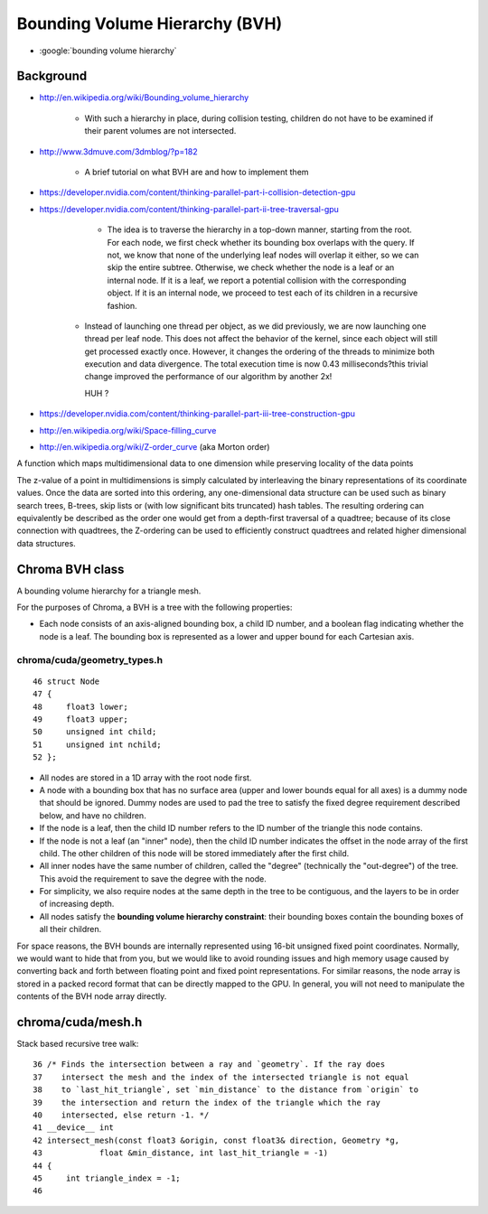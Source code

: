 Bounding Volume Hierarchy (BVH)
=====================================

* :google:`bounding volume hierarchy`


Background
-----------

* http://en.wikipedia.org/wiki/Bounding_volume_hierarchy

   * With such a hierarchy in place, during collision testing, children do not
     have to be examined if their parent volumes are not intersected.

* http://www.3dmuve.com/3dmblog/?p=182

   * A brief tutorial on what BVH are and how to implement them


* https://developer.nvidia.com/content/thinking-parallel-part-i-collision-detection-gpu
* https://developer.nvidia.com/content/thinking-parallel-part-ii-tree-traversal-gpu

     *  The idea is to traverse the hierarchy in a top-down manner, starting from the
        root. For each node, we first check whether its bounding box overlaps with the
        query. If not, we know that none of the underlying leaf nodes will overlap it
        either, so we can skip the entire subtree. Otherwise, we check whether the node
        is a leaf or an internal node. If it is a leaf, we report a potential collision
        with the corresponding object. If it is an internal node, we proceed to test
        each of its children in a recursive fashion.

    *   Instead of launching one thread per object, as we did previously, we are now
        launching one thread per leaf node. This does not affect the behavior of the
        kernel, since each object will still get processed exactly once. However, it
        changes the ordering of the threads to minimize both execution and data
        divergence. The total execution time is now 0.43 milliseconds?this trivial
        change improved the performance of our algorithm by another 2x!

        HUH ? 


* https://developer.nvidia.com/content/thinking-parallel-part-iii-tree-construction-gpu

* http://en.wikipedia.org/wiki/Space-filling_curve

* http://en.wikipedia.org/wiki/Z-order_curve (aka Morton order)

A function which maps multidimensional data to one dimension while preserving locality of the data points 

The z-value of a point in multidimensions is simply calculated by interleaving
the binary representations of its coordinate values. Once the data are sorted
into this ordering, any one-dimensional data structure can be used such as
binary search trees, B-trees, skip lists or (with low significant bits
truncated) hash tables. The resulting ordering can equivalently be described as
the order one would get from a depth-first traversal of a quadtree; because of
its close connection with quadtrees, the Z-ordering can be used to efficiently
construct quadtrees and related higher dimensional data structures.



Chroma BVH class
-------------------

A bounding volume hierarchy for a triangle mesh.

For the purposes of Chroma, a BVH is a tree with the following properties:

* Each node consists of an axis-aligned bounding box, a child ID
  number, and a boolean flag indicating whether the node is a
  leaf.  The bounding box is represented as a lower and upper
  bound for each Cartesian axis.


chroma/cuda/geometry_types.h
~~~~~~~~~~~~~~~~~~~~~~~~~~~~~~

::

     46 struct Node
     47 {
     48     float3 lower;
     49     float3 upper;
     50     unsigned int child;
     51     unsigned int nchild;
     52 };

* All nodes are stored in a 1D array with the root node first.

* A node with a bounding box that has no surface area (upper and
  lower bounds equal for all axes) is a dummy node that should
  be ignored.  Dummy nodes are used to pad the tree to satisfy
  the fixed degree requirement described below, and have no
  children.

* If the node is a leaf, then the child ID number refers to the
  ID number of the triangle this node contains.

* If the node is not a leaf (an "inner" node), then the child ID
  number indicates the offset in the node array of the first
  child.  The other children of this node will be stored
  immediately after the first child.

* All inner nodes have the same number of children, called the
  "degree" (technically the "out-degree") of the tree.  This
  avoid the requirement to save the degree with the node.

* For simplicity, we also require nodes at the same depth
  in the tree to be contiguous, and the layers to be in order
  of increasing depth.

* All nodes satisfy the **bounding volume hierarchy constraint**:
  their bounding boxes contain the bounding boxes of all their
  children.

For space reasons, the BVH bounds are internally represented using
16-bit unsigned fixed point coordinates.  Normally, we would want
to hide that from you, but we would like to avoid rounding issues
and high memory usage caused by converting back and forth between
floating point and fixed point representations.  For similar
reasons, the node array is stored in a packed record format that
can be directly mapped to the GPU.  In general, you will not need
to manipulate the contents of the BVH node array directly.




chroma/cuda/mesh.h
--------------------

Stack based recursive tree walk::

     36 /* Finds the intersection between a ray and `geometry`. If the ray does
     37    intersect the mesh and the index of the intersected triangle is not equal
     38    to `last_hit_triangle`, set `min_distance` to the distance from `origin` to
     39    the intersection and return the index of the triangle which the ray
     40    intersected, else return -1. */
     41 __device__ int
     42 intersect_mesh(const float3 &origin, const float3& direction, Geometry *g,
     43            float &min_distance, int last_hit_triangle = -1)
     44 {
     45     int triangle_index = -1;
     46 


